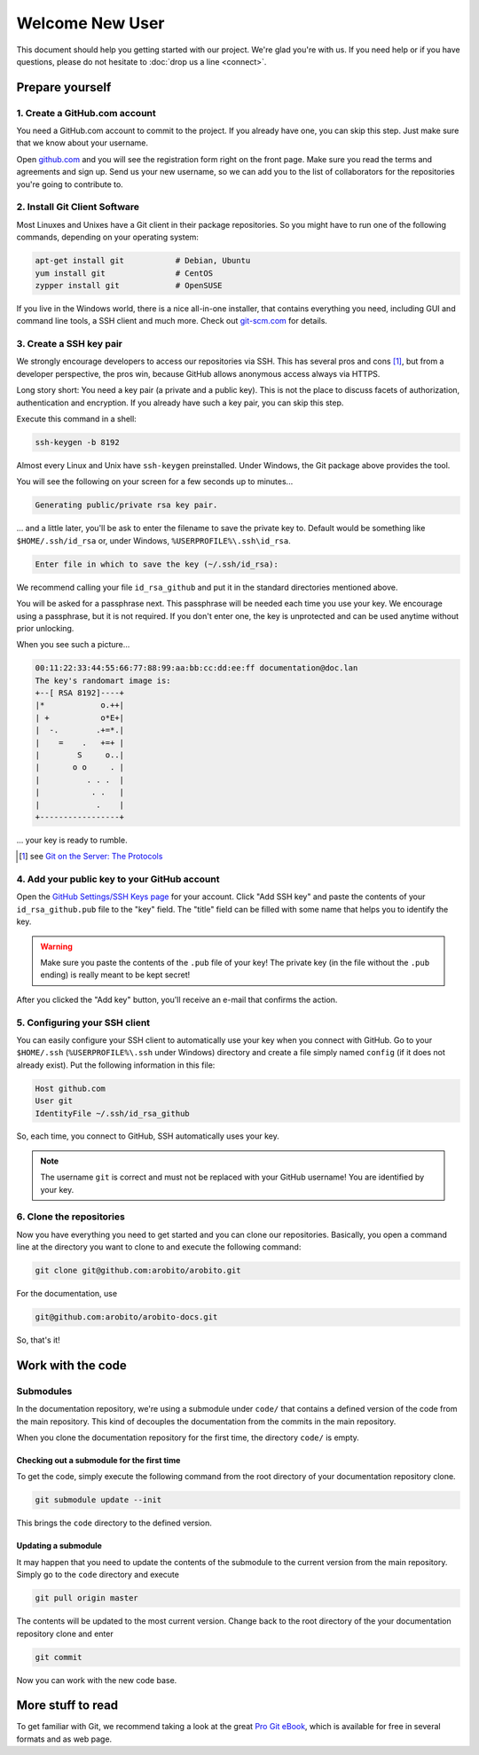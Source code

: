 .. Copyright 2014 The Arobito Project
   
   Licensed under the Apache License, Version 2.0 (the "License");
   you may not use this file except in compliance with the License.
   You may obtain a copy of the License at
   
       http://www.apache.org/licenses/LICENSE-2.0
   
   Unless required by applicable law or agreed to in writing, software
   distributed under the License is distributed on an "AS IS" BASIS,
   WITHOUT WARRANTIES OR CONDITIONS OF ANY KIND, either express or implied.
   See the License for the specific language governing permissions and
   limitations under the License.


Welcome New User
================

This document should help you getting started with our project. We're glad you're with us. If you need help or if you
have questions, please do not hesitate to :doc:`drop us a line <connect>`.


Prepare yourself
----------------


1. Create a GitHub.com account
``````````````````````````````

You need a GitHub.com account to commit to the project. If you already have one, you can skip this step. Just make sure
that we know about your username.

Open `github.com <https://github.com/>`_ and you will see the registration form right on the front page. Make sure you
read the terms and agreements and sign up. Send us your new username, so we can add you to the list of collaborators for
the repositories you're going to contribute to.


2. Install Git Client Software
``````````````````````````````

Most Linuxes and Unixes have a Git client in their package repositories. So you might have to run one of the following
commands, depending on your operating system:

.. code:: bash

   apt-get install git           # Debian, Ubuntu
   yum install git               # CentOS
   zypper install git            # OpenSUSE

If you live in the Windows world, there is a nice all-in-one installer, that contains everything you need, including GUI
and command line tools, a SSH client and much more. Check out `git-scm.com <http://git-scm.com/download/win>`_ for
details.


3. Create a SSH key pair
````````````````````````

We strongly encourage developers to access our repositories via SSH. This has several pros and cons [#]_, but from a
developer perspective, the pros win, because GitHub allows anonymous access always via HTTPS.

Long story short: You need a key pair (a private and a public key). This is not the place to discuss facets of
authorization, authentication and encryption. If you already have such a key pair, you can skip this step.

Execute this command in a shell:

.. code:: bash

   ssh-keygen -b 8192

Almost every Linux and Unix have ``ssh-keygen`` preinstalled. Under Windows, the Git package above provides the tool.

You will see the following on your screen for a few seconds up to minutes...

.. code:: text

   Generating public/private rsa key pair.

... and a little later, you'll be ask to enter the filename to save the private key to. Default would be something like
``$HOME/.ssh/id_rsa`` or, under Windows, ``%USERPROFILE%\.ssh\id_rsa``.

.. code:: text

   Enter file in which to save the key (~/.ssh/id_rsa):

We recommend calling your file ``id_rsa_github`` and put it in the standard directories mentioned above.

You will be asked for a passphrase next. This passphrase will be needed each time you use your key. We encourage using a
passphrase, but it is not required. If you don't enter one, the key is unprotected and can be used anytime without prior
unlocking.

When you see such a picture...

.. code:: text

   00:11:22:33:44:55:66:77:88:99:aa:bb:cc:dd:ee:ff documentation@doc.lan
   The key's randomart image is:
   +--[ RSA 8192]----+
   |*            o.++|
   | +           o*E+|
   |  -.        .+=*.|
   |    =    .   +=+ |
   |        S     o..|
   |       o o     . |
   |          . . .  |
   |           . .   |
   |            .    |
   +-----------------+

... your key is ready to rumble.

.. [#] see `Git on the Server: The Protocols <http://git-scm.com/book/en/Git-on-the-Server-The-Protocols>`_


4. Add your public key to your GitHub account
`````````````````````````````````````````````

Open the `GitHub Settings/SSH Keys page <https://github.com/settings/ssh>`_ for your account. Click "Add SSH key" and
paste the contents of your ``id_rsa_github.pub`` file to the "key" field. The "title" field can be filled with some name
that helps you to identify the key.

.. warning:: Make sure you paste the contents of the ``.pub`` file of your key! The private key (in the file without the
             ``.pub`` ending) is really meant to be kept secret!

After you clicked the "Add key" button, you'll receive an e-mail that confirms the action.


5. Configuring your SSH client
``````````````````````````````

You can easily configure your SSH client to automatically use your key when you connect with GitHub. Go to your
``$HOME/.ssh`` (``%USERPROFILE%\.ssh`` under Windows) directory and create a file simply named ``config`` (if it does not
already exist). Put the following information in this file:

.. code:: text

   Host github.com
   User git
   IdentityFile ~/.ssh/id_rsa_github

So, each time, you connect to GitHub, SSH automatically uses your key.

.. note:: The username ``git`` is correct and must not be replaced with your GitHub username! You are identified by your
          key.


6. Clone the repositories
`````````````````````````

Now you have everything you need to get started and you can clone our repositories. Basically, you open a command line
at the directory you want to clone to and execute the following command:

.. code:: bash

   git clone git@github.com:arobito/arobito.git

For the documentation, use

.. code:: bash

   git@github.com:arobito/arobito-docs.git

So, that's it!


Work with the code
------------------


Submodules
``````````

In the documentation repository, we're using a submodule under ``code/`` that contains a defined version of the code
from the main repository. This kind of decouples the documentation from the commits in the main repository.

When you clone the documentation repository for the first time, the directory ``code/`` is empty.


Checking out a submodule for the first time
...........................................

To get the code, simply execute the following command from the root directory of your documentation repository clone.

.. code:: bash

   git submodule update --init

This brings the ``code`` directory to the defined version.


Updating a submodule
....................

It may happen that you need to update the contents of the submodule to the current version from the main repository.
Simply go to the ``code`` directory and execute

.. code:: bash

   git pull origin master

The contents will be updated to the most current version. Change back to the root directory of the your documentation
repository clone and enter

.. code:: bash

   git commit

Now you can work with the new code base.

.. todo:: Detailed instructions


More stuff to read
------------------

To get familiar with Git, we recommend taking a look at the great `Pro Git eBook <http://git-scm.com/book/>`_, which is
available for free in several formats and as web page.
